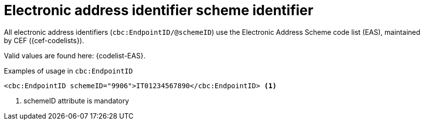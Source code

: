 

= Electronic address identifier scheme identifier

All electronic address identifiers (`cbc:EndpointID/@schemeID`) use the Electronic Address Scheme code list (EAS),
maintained by CEF ({cef-codelists}).

Valid values are found here: {codelist-EAS}.


.Examples of usage in `cbc:EndpointID`
[source,xml, indent="0"]
----

	<cbc:EndpointID schemeID="9906">IT01234567890</cbc:EndpointID> <1>

----
<1> schemeID attribute is mandatory
